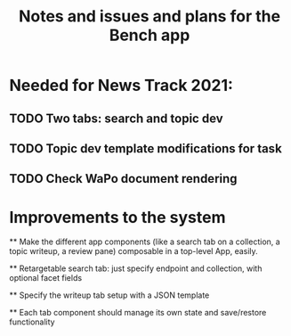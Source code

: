 #+title: Notes and issues and plans for the Bench app

* Needed for News Track 2021:

** TODO Two tabs: search and topic dev
** TODO Topic dev template modifications for task
** TODO Check WaPo document rendering

* Improvements to the system

  ** Make the different app components (like a search tab on a collection, a topic writeup, a review pane) composable in a top-level App, easily.

  ** Retargetable search tab: just specify endpoint and collection, with optional facet fields

  ** Specify the writeup tab setup with a JSON template

  ** Each tab component should manage its own state and save/restore functionality
  
  
